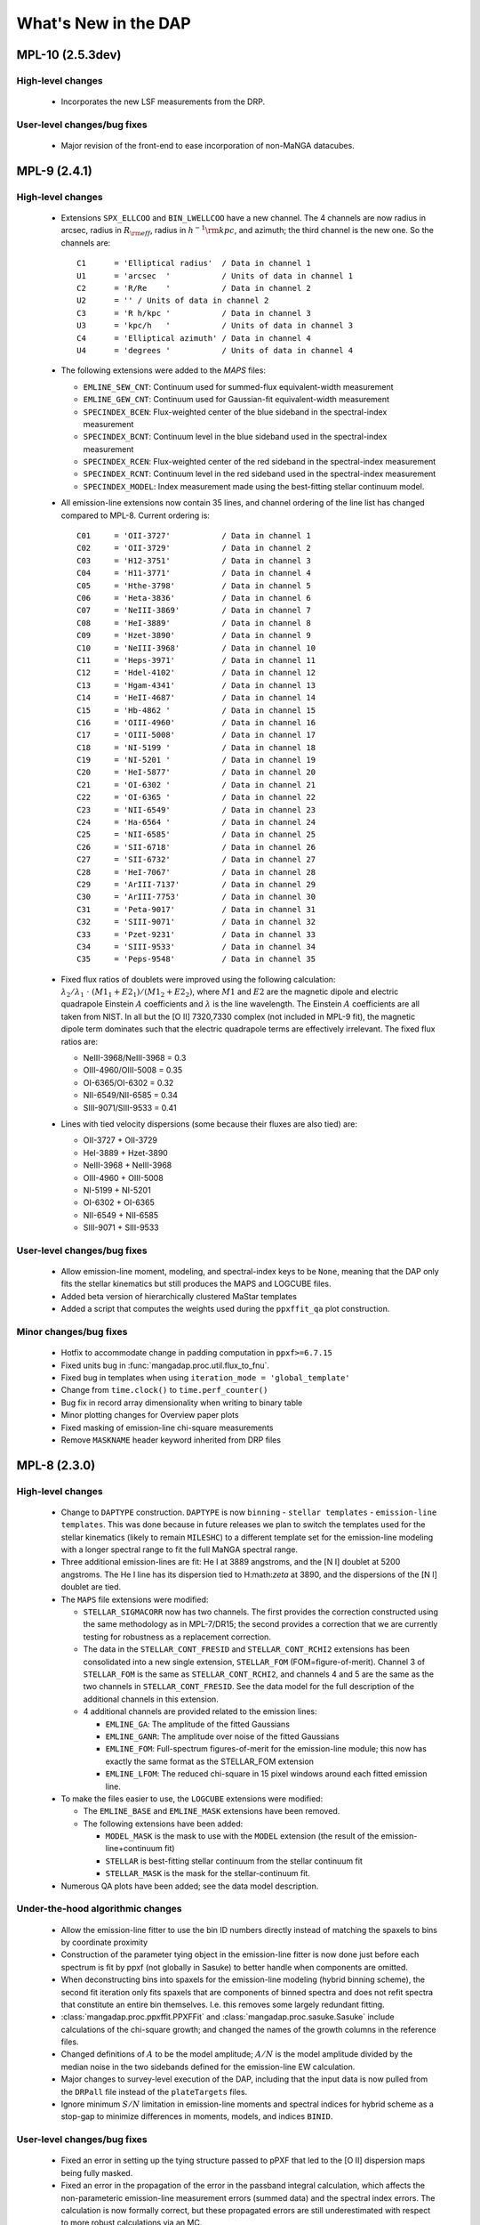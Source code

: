 *********************
What's New in the DAP
*********************

MPL-10 (2.5.3dev)
=================

High-level changes
------------------

 * Incorporates the new LSF measurements from the DRP.

User-level changes/bug fixes
----------------------------

 * Major revision of the front-end to ease incorporation of non-MaNGA
   datacubes.

MPL-9 (2.4.1)
=============

High-level changes
------------------

 * Extensions ``SPX_ELLCOO`` and ``BIN_LWELLCOO`` have a new
   channel.  The 4 channels are now radius in arcsec, radius in
   :math:`R_{\rm eff}`, radius in :math:`h^{-1}{\rm kpc}`, and azimuth; the
   third channel is the new one.  So the channels are::

        C1      = 'Elliptical radius'  / Data in channel 1
        U1      = 'arcsec  '           / Units of data in channel 1
        C2      = 'R/Re    '           / Data in channel 2
        U2      = '' / Units of data in channel 2
        C3      = 'R h/kpc '           / Data in channel 3
        U3      = 'kpc/h   '           / Units of data in channel 3
        C4      = 'Elliptical azimuth' / Data in channel 4
        U4      = 'degrees '           / Units of data in channel 4

 * The following extensions were added to the `MAPS` files:

   * ``EMLINE_SEW_CNT``: Continuum used for summed-flux equivalent-width
     measurement
   * ``EMLINE_GEW_CNT``: Continuum used for Gaussian-fit equivalent-width
     measurement
   * ``SPECINDEX_BCEN``: Flux-weighted center of the blue sideband in the
     spectral-index measurement
   * ``SPECINDEX_BCNT``: Continuum level in the blue sideband used in the
     spectral-index measurement
   * ``SPECINDEX_RCEN``: Flux-weighted center of the red sideband in the
     spectral-index measurement
   * ``SPECINDEX_RCNT``: Continuum level in the red sideband used in the
     spectral-index measurement
   * ``SPECINDEX_MODEL``: Index measurement made using the best-fitting
     stellar continuum model.

 * All emission-line extensions now contain 35 lines, and channel
   ordering of the line list has changed compared to MPL-8.  Current
   ordering is::

        C01     = 'OII-3727'           / Data in channel 1
        C02     = 'OII-3729'           / Data in channel 2
        C03     = 'H12-3751'           / Data in channel 3
        C04     = 'H11-3771'           / Data in channel 4
        C05     = 'Hthe-3798'          / Data in channel 5
        C06     = 'Heta-3836'          / Data in channel 6
        C07     = 'NeIII-3869'         / Data in channel 7
        C08     = 'HeI-3889'           / Data in channel 8
        C09     = 'Hzet-3890'          / Data in channel 9
        C10     = 'NeIII-3968'         / Data in channel 10
        C11     = 'Heps-3971'          / Data in channel 11
        C12     = 'Hdel-4102'          / Data in channel 12
        C13     = 'Hgam-4341'          / Data in channel 13
        C14     = 'HeII-4687'          / Data in channel 14
        C15     = 'Hb-4862 '           / Data in channel 15
        C16     = 'OIII-4960'          / Data in channel 16
        C17     = 'OIII-5008'          / Data in channel 17
        C18     = 'NI-5199 '           / Data in channel 18
        C19     = 'NI-5201 '           / Data in channel 19
        C20     = 'HeI-5877'           / Data in channel 20
        C21     = 'OI-6302 '           / Data in channel 21
        C22     = 'OI-6365 '           / Data in channel 22
        C23     = 'NII-6549'           / Data in channel 23
        C24     = 'Ha-6564 '           / Data in channel 24
        C25     = 'NII-6585'           / Data in channel 25
        C26     = 'SII-6718'           / Data in channel 26
        C27     = 'SII-6732'           / Data in channel 27
        C28     = 'HeI-7067'           / Data in channel 28
        C29     = 'ArIII-7137'         / Data in channel 29
        C30     = 'ArIII-7753'         / Data in channel 30
        C31     = 'Peta-9017'          / Data in channel 31
        C32     = 'SIII-9071'          / Data in channel 32
        C33     = 'Pzet-9231'          / Data in channel 33
        C34     = 'SIII-9533'          / Data in channel 34
        C35     = 'Peps-9548'          / Data in channel 35

 * Fixed flux ratios of doublets were improved using the following
   calculation: :math:`\lambda_2/\lambda_1\ \cdot\
   (M1_1+E2_1)/(M1_2+E2_2)`, where :math:`M1` and :math:`E2` are the
   magnetic dipole and electric quadrapole Einstein :math:`A`
   coefficients and :math:`\lambda` is the line wavelength.  The
   Einstein :math:`A` coefficients are all taken from NIST.  In all but
   the [O II] 7320,7330 complex (not included in MPL-9 fit), the
   magnetic dipole term dominates such that the electric quadrapole
   terms are effectively irrelevant.  The fixed flux ratios are:

   * NeIII-3968/NeIII-3968 = 0.3
   * OIII-4960/OIII-5008 = 0.35
   * OI-6365/OI-6302 = 0.32
   * NII-6549/NII-6585 = 0.34
   * SIII-9071/SIII-9533 = 0.41

 * Lines with tied velocity dispersions (some because their fluxes are
   also tied) are:

   * OII-3727 + OII-3729
   * HeI-3889 + Hzet-3890
   * NeIII-3968 + NeIII-3968
   * OIII-4960 + OIII-5008
   * NI-5199 + NI-5201
   * OI-6302 + OI-6365
   * NII-6549 + NII-6585
   * SIII-9071 + SIII-9533

User-level changes/bug fixes
----------------------------

 * Allow emission-line moment, modeling, and spectral-index keys to be
   ``None``, meaning that the DAP only fits the stellar kinematics but
   still produces the MAPS and LOGCUBE files.
 * Added beta version of hierarchically clustered MaStar templates
 * Added a script that computes the weights used during the
   ``ppxffit_qa`` plot construction.
 
Minor changes/bug fixes
-----------------------

 * Hotfix to accommodate change in padding computation in
   ``ppxf>=6.7.15``
 * Fixed units bug in :func:`mangadap.proc.util.flux_to_fnu`.
 * Fixed bug in templates when using ``iteration_mode =
   'global_template'``
 * Change from ``time.clock()`` to ``time.perf_counter()``
 * Bug fix in record array dimensionality when writing to binary table
 * Minor plotting changes for Overview paper plots
 * Fixed masking of emission-line chi-square measurements
 * Remove ``MASKNAME`` header keyword inherited from DRP files

MPL-8 (2.3.0)
=============

High-level changes
------------------

 * Change to ``DAPTYPE`` construction.  ``DAPTYPE`` is now ``binning`` -
   ``stellar templates`` - ``emission-line templates``.  This was done
   because in future releases we plan to switch the templates used for
   the stellar kinematics (likely to remain ``MILESHC``) to a different
   template set for the emission-line modeling with a longer spectral
   range to fit the full MaNGA spectral range.

 * Three additional emission-lines are fit: He I at 3889 angstroms, and
   the [N I] doublet at 5200 angstroms.  The He I line has its
   dispersion tied to H:math:`\zeta` at 3890, and the dispersions of the
   [N I] doublet are tied.

 * The ``MAPS`` file extensions were modified:

   * ``STELLAR_SIGMACORR`` now has two channels.  The first provides the
     correction constructed using the same methodology as in
     MPL-7/DR15; the second provides a correction that we are currently
     testing for robustness as a replacement correction.
   * The data in the ``STELLAR_CONT_FRESID`` and ``STELLAR_CONT_RCHI2``
     extensions has been consolidated into a new single extension,
     ``STELLAR_FOM`` (FOM=figure-of-merit).  Channel 3 of ``STELLAR_FOM`` is
     the same as ``STELLAR_CONT_RCHI2``, and channels 4 and 5 are the same
     as the two channels in ``STELLAR_CONT_FRESID``.  See the data model
     for the full description of the additional channels in this
     extension.
   * 4 additional channels are provided related to the emission lines:

     * ``EMLINE_GA``: The amplitude of the fitted Gaussians
     * ``EMLINE_GANR``: The amplitude over noise of the fitted Gaussians
     * ``EMLINE_FOM``: Full-spectrum figures-of-merit for the
       emission-line module; this now has exactly the same format as the
       STELLAR_FOM extension
     * ``EMLINE_LFOM``: The reduced chi-square in 15 pixel windows around
       each fitted emission line.

 * To make the files easier to use, the ``LOGCUBE`` extensions were
   modified:

   * The ``EMLINE_BASE`` and ``EMLINE_MASK`` extensions have been removed.
   * The following extensions have been added:

     * ``MODEL_MASK`` is the mask to use with the ``MODEL`` extension (the
       result of the emission-line+continuum fit)
     * ``STELLAR`` is best-fitting stellar continuum from the stellar
       continuum fit
     * ``STELLAR_MASK`` is the mask for the stellar-continuum fit. 

 * Numerous QA plots have been added; see the data model description.

Under-the-hood algorithmic changes
----------------------------------

 * Allow the emission-line fitter to use the bin ID numbers directly
   instead of matching the spaxels to bins by coordinate proximity
 * Construction of the parameter tying object in the emission-line
   fitter is now done just before each spectrum is fit by ppxf (not
   globally in Sasuke) to better handle when components are omitted.
 * When deconstructing bins into spaxels for the emission-line modeling
   (hybrid binning scheme), the second fit iteration only fits spaxels
   that are components of binned spectra and does not refit spectra that
   constitute an entire bin themselves. I.e. this removes some largely
   redundant fitting. 
 * :class:`mangadap.proc.ppxffit.PPXFFit` and :class:`mangadap.proc.sasuke.Sasuke`
   include calculations of the chi-square growth; and changed the names
   of the growth columns in the reference files.
 * Changed definitions of :math:`A` to be the model amplitude;
   :math:`A/N` is the model amplitude divided by the median noise in the
   two sidebands defined for the emission-line EW calculation.
 * Major changes to survey-level execution of the DAP, including that
   the input data is now pulled from the ``DRPall`` file instead of the
   ``plateTargets`` files.
 * Ignore minimum :math:`S/N` limitation in emission-line moments and
   spectral indices for hybrid scheme as a stop-gap to minimize
   differences in moments, models, and indices ``BINID``.

User-level changes/bug fixes
----------------------------

 * Fixed an error in setting up the tying structure passed to pPXF that
   led to the [O II] dispersion maps being fully masked.
 * Fixed an error in the propagation of the error in the passband
   integral calculation, which affects the non-parameteric emission-line
   measurement errors (summed data) and the spectral index errors.  The
   calculation is now formally correct, but these propagated errors are
   still underestimated with respect to more robust calculations via an
   MC.
 * Fixed a bug that omitted the ``FORESTAR`` flag from getting propagated
   in the hybrid binning case.
 * Fixed :math:`\chi^2` calculations reported in ``MAPS`` files (does not
   affect chi-square used during fit optimization) for both the
   stellar-continuum fit and the emission-line modeling.
 * Velocity-dispersion corrections are now applied to the spectral
   indices summary data provided in the ``DAPall`` file.
 * Fixed minor issue in propagating masks from the reference files to
   the maps files; primarily an issue for the hybrid binning scheme.
 
Minor changes/bug fixes
-----------------------

 * Fixed the bug that led to the error in the sigma corrections for
   MPL-7, what were replaced before distributing these data via DR15.
 * Fixed bug that was causing multiple instances of "Warning: converting
   a masked element to nan" during the emission-line moment
   measurements.
 * Significant changes to the pixel resampling code, but has a minor
   effect on the results.
 

